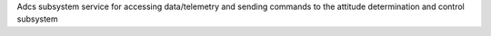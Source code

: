 Adcs subsystem service for accessing data/telemetry and sending commands
to the attitude determination and control subsystem
